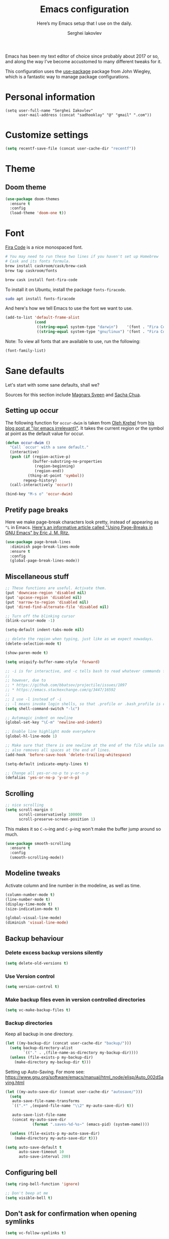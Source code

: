 #+TITLE: Emacs configuration
#+SUBTITLE: Here’s my Emacs setup that I use on the daily.
#+AUTHOR: Serghei Iakovlev

Emacs has been my text editor of choice since probably about 2017 or so,
and along the way I've become accustomed to many different tweaks for it.

This configuration uses the [[https://github.com/jwiegley/use-package][use-package]] package from John Wiegley, which is
a fantastic way to manage package configurations.

* Personal information

#+begin_src emacs lisp
(setq user-full-name "Serghei Iakovlev"
      user-mail-address (concat "sadhooklay" "@" "gmail" ".com"))
#+end_src

* Customize settings

#+begin_src emacs-lisp
(setq recentf-save-file (concat user-cache-dir "recentf"))
#+end_src

* Theme

** Doom theme

#+begin_src emacs-lisp
(use-package doom-themes
  :ensure t
  :config
  (load-theme 'doom-one t))
#+end_src

* Font

[[https://github.com/tonsky/FiraCode][Fira Code]] is a nice monospaced font.

#+begin_src sh :tangle no
# You may need to run these two lines if you haven't set up Homebrew
# Cask and its fonts formula.
brew install caskroom/cask/brew-cask
brew tap caskroom/fonts

brew cask install font-fira-code
#+end_src

To install it on Ubuntu, install the package ~fonts-firacode~.

#+begin_src sh :tangle no
sudo apt install fonts-firacode
#+end_src

And here's how we tell Emacs to use the font we want to use.

#+begin_src emacs-lisp
(add-to-list 'default-frame-alist
             (cond
              ((string-equal system-type "darwin")    '(font . "Fira Code-14"))
              ((string-equal system-type "gnu/linux") '(font . "Fira Code-12"))))
#+end_src

Note: To view all fonts that are available to use, run the following:

#+begin_src emacs-lisp :tangle no
(font-family-list)
#+end_src

* Sane defaults

Let's start with some sane defaults, shall we?

Sources for this section include [[https://github.com/magnars/.emacs.d/blob/master/settings/sane-defaults.el][Magnars Sveen]] and [[http://pages.sachachua.com/.emacs.d/Sacha.html][Sacha Chua]].

** Setting up occur

The following function for ~occur-dwim~ is taken from [[https://github.com/abo-abo][Oleh Krehel]] from
[[http://oremacs.com/2015/01/26/occur-dwim/][his blog post at "(or emacs irrelevant)"]].  It takes the current region
or the symbol at point as the default value for occur.

#+begin_src emacs-lisp
(defun occur-dwim ()
  "Call `occur' with a sane default."
  (interactive)
  (push (if (region-active-p)
            (buffer-substring-no-properties
             (region-beginning)
             (region-end))
          (thing-at-point 'symbol))
        regexp-history)
  (call-interactively 'occur))

(bind-key "M-s o" 'occur-dwim)
#+end_src

** Pretify page breaks

Here we make page-break characters look pretty, instead of appearing
as =^L= in Emacs. [[http://ericjmritz.name/2015/08/29/using-page-breaks-in-gnu-emacs/][Here's an informative article called "Using
Page-Breaks in GNU Emacs" by Eric J. M. Ritz.]]

#+begin_src emacs-lisp
(use-package page-break-lines
  :diminish page-break-lines-mode
  :ensure t
  :config
  (global-page-break-lines-mode))
#+end_src

** Miscellaneous stuff

#+begin_src emacs-lisp
;; These functions are useful. Activate them.
(put 'downcase-region 'disabled nil)
(put 'upcase-region 'disabled nil)
(put 'narrow-to-region 'disabled nil)
(put 'dired-find-alternate-file 'disabled nil)

;; Turn off the blinking cursor
(blink-cursor-mode -1)

(setq-default indent-tabs-mode nil)

;; delete the region when typing, just like as we expect nowadays.
(delete-selection-mode t)

(show-paren-mode t)

(setq uniquify-buffer-name-style 'forward)

;; -i is for interactive, and -c tells bash to read whatever commands follow
;;
;; however, due to
;; * https://github.com/bbatsov/projectile/issues/1097
;; * https://emacs.stackexchange.com/q/3447/16592
;;
;; I use -l instead of -i
;; -l means invoke login shells, so that .profile or .bash_profile is read
(setq shell-command-switch "-lc")

;; Automagic indent on newline
(global-set-key "\C-m" 'newline-and-indent)

;; Enable line highlight mode everywhere
(global-hl-line-mode 1)

;; Make sure that there is one newline at the end of the file while saving,
;; also removes all spaces at the end of lines.
(add-hook 'before-save-hook 'delete-trailing-whitespace)

(setq-default indicate-empty-lines t)

;; Change all yes-or-no-p to y-or-n-p
(defalias 'yes-or-no-p 'y-or-n-p)
#+end_src

** Scrolling

#+begin_src emacs-lisp
;; nice scrolling
(setq scroll-margin 0
      scroll-conservatively 100000
      scroll-preserve-screen-position 1)
#+end_src

This makes it so ~C-n~-ing and ~C-p~-ing won't make the buffer
jump around so much.

#+begin_src emacs-lisp
(use-package smooth-scrolling
  :ensure t
  :config
  (smooth-scrolling-mode))
#+end_src

** Modeline tweaks

Activate column and line number in the modeline, as well as time.

#+begin_src emacs-lisp
(column-number-mode t)
(line-number-mode t)
(display-time-mode t)
(size-indication-mode t)

(global-visual-line-mode)
(diminish 'visual-line-mode)
#+end_src

** Backup behaviour

*** Delete excess backup versions silently

#+begin_src emacs-lisp
(setq delete-old-versions t)
#+end_src

*** Use Version control

#+begin_src emacs-lisp
(setq version-control t)
#+end_src

*** Make backup files even in version controlled directories

#+begin_src emacs-lisp
(setq vc-make-backup-files t)
#+end_src

*** Backup directories

Keep all backup in one directory.

#+begin_src emacs-lisp
(let ((my-backup-dir (concat user-cache-dir "backup/")))
  (setq backup-directory-alist
        `(("." . ,(file-name-as-directory my-backup-dir))))
  (unless (file-exists-p my-backup-dir)
    (make-directory my-backup-dir t)))
#+end_src

Setting up Auto-Saving.
For more see: https://www.gnu.org/software/emacs/manual/html_node/elisp/Auto_002dSaving.html

#+begin_src emacs-lisp
(let ((my-auto-save-dir (concat user-cache-dir "autosave/")))
  (setq
   auto-save-file-name-transforms
   `((".*" ,(expand-file-name "\\2" my-auto-save-dir) t))

   auto-save-list-file-name
   (concat my-auto-save-dir
            (format ".saves-%d-%s~" (emacs-pid) (system-name))))

  (unless (file-exists-p my-auto-save-dir)
    (make-directory my-auto-save-dir t)))

(setq auto-save-default t
      auto-save-timeout 10
      auto-save-interval 200)
#+end_src

** Configuring bell

#+begin_src emacs-lisp
(setq ring-bell-function 'ignore)

;; Don't beep at me
(setq visible-bell t)
#+end_src

** Don't ask for confirmation when opening symlinks

#+begin_src emacs-lisp
(setq vc-follow-symlinks t)
#+end_src

** Default text wrap at 80 cols

#+begin_src emacs-lisp
(setq default-fill-column 80)
#+end_src

** Remove the trailing whitespaces on save

#+begin_src emacs-lisp
(add-hook 'before-save-hook 'delete-trailing-whitespace)
#+end_src

** Open URLs with =xdg-open=

#+begin_src emacs-lisp
(setq browse-url-browser-function 'browse-url-xdg-open)
#+end_src

** History settings

Setting up a file for the history, and also raise the history size.

#+begin_src emacs-lisp
(setq history-length 500)
(setq savehist-file (concat user-cache-dir "minibuffer-history.el"))
(setq history-delete-duplicates t)

(savehist-mode 1)
#+end_src

** Utilities for =list-packages= menu

Add functions to filter the list by status (s new), or filter to see only
marked packages.

#+begin_src emacs-lisp
(defun package-menu-find-marks ()
  "Find packages marked for action in *Packages*."
  (interactive)
  (occur "^[A-Z]"))

(defun package-menu-filter-by-status (status)
  "Filter the *Packages* buffer by status."
  (interactive
   (list (completing-read
          "Status : " '("new" "installed" "dependency" "obsolete"))))
  (package-menu-filter (concat "status:" status)))

(define-key package-menu-mode-map "s" #'package-menu-filter-by-status)
(define-key package-menu-mode-map "a" #'package-menu-find-marks)
#+end_src

** Eldoc

Eldoc displays information about function signatures.
Here we reduce the delay.

#+begin_src emacs-lisp
(setq eldoc-idle-delay 0.3)
#+end_src

** Documentation for elisp

#+begin_src emacs-lisp
(add-hook 'emacs-lisp-mode-hook 'turn-on-eldoc-mode)
#+end_src

** Frame title

More useful frame title, that show either a file or a
buffer name (if the buffer isn't visiting a file).

#+begin_src emacs-lisp
(setq frame-title-format
      '("" invocation-name " Emacs - "
        (:eval (if (buffer-file-name)
                   (abbreviate-file-name (buffer-file-name))
                 "%b"))))
#+end_src
* Org mode

Truly the way to [[http://orgmode.org/][live life in plain text]].  I mainly use it to take
notes and save executable source blocks.  I'm also starting to make use
of its agenda, timestamping, and capturing features.

It goes without saying that I also use it to manage my Emacs configuration.

** Installation

Although Org mode ships with Emacs, the latest version can be installed externally.
The configuration here follows the [[http://orgmode.org/elpa.html][Org mode ELPA installation instructions]].

#+begin_src emacs-lisp
(use-package org
  :ensure org-plus-contrib)
#+end_src

On Org mode version 9 I wasn't able to execute source blocks out of the box.
[[https://emacs.stackexchange.com/a/28604][Others have ran into the same issue too]].  The solution is to remove the =*.elc=
files from the package directory:

#+begin_src sh :var ORG_DIR=(let* ((org-v (cadr (split-string (org-version nil t) "@"))) (len (length org-v))) (substring org-v 1 (- len 2)))
rm ${ORG_DIR}/*.elc
#+end_src

** Org activation bindings

Set up some global key bindings that integrate with Org Mode features.

#+begin_src emacs-lisp
(bind-key "C-c l" 'org-store-link)
(bind-key "C-c c" 'org-capture)
(bind-key "C-c a" 'org-agenda)
#+end_src

*** Org agenda

Learned about [[https://github.com/sachac/.emacs.d/blob/83d21e473368adb1f63e582a6595450fcd0e787c/Sacha.org#org-agenda][this =delq= and =mapcar= trick from Sacha Chua's config]].

#+begin_src emacs-lisp
(setq org-agenda-files
      (delq nil
            (mapcar (lambda (x) (and (file-exists-p x) x))
                    '("~/Dropbox/Agenda.org"))))
#+end_src

*** Org capture

#+begin_src emacs-lisp
(bind-key "C-c c" 'org-capture)

(setq org-default-notes-file "~/Dropbox/Notes/notes.org")
(setq org-capture-bookmark nil)
#+end_src

** Org setup

Speed commands are a nice and quick way to perform certain actions
while at the beginning of a heading. It's not activated by default.

See the doc for speed keys by checking out [[elisp:(info%20"(org)%20speed%20keys")][the documentation for
speed keys in Org mode]].

#+begin_src emacs-lisp
(setq org-use-speed-commands t)
(setq org-image-actual-width 550)
(setq org-highlight-latex-and-related '(latex script entities))
#+end_src

** Org tags

The default value is -77, which is weird for smaller width windows.
I'd rather have the tags align horizontally with the header. 45 is a
good column number to do that.

#+begin_src emacs-lisp
(setq org-tags-column 45)
#+end_src

** Org babel languages

#+begin_src emacs-lisp
(use-package ob-restclient
  :ensure t)
#+end_src

#+begin_src emacs-lisp
(org-babel-do-load-languages
 'org-babel-load-languages
 '((python . t)
   (C . t)
   (calc . t)
   (latex . t)
   (java . t)
   (ruby . t)
   (lisp . t)
   (scheme . t)
   (shell . t)
   (sqlite . t)
   (js . t)
   (haskell . t)
   (php . t)
   (restclient . t)))

(defun my-org-confirm-babel-evaluate (lang body)
  "Do not confirm evaluation for these languages."
  (not (or (string= lang "C")
           (string= lang "java")
           (string= lang "python")
           (string= lang "emacs-lisp")
           (string= lang "sqlite"))))
(setq org-confirm-babel-evaluate 'my-org-confirm-babel-evaluate)
#+end_src

** Org babel/source blocks

I like to have source blocks properly syntax highlighted and with the
editing popup window staying within the same window so all the windows
don't jump around. Also, having the top and bottom trailing lines in
the block is a waste of space, so we can remove them.

I noticed that fontification doesn't work with markdown mode when the
block is indented after editing it in the org src buffer---the leading
#s for headers don't get fontified properly because they appear as Org
comments. Setting ~org-src-preserve-indentation~ makes things
consistent as it doesn't pad source blocks with leading spaces.

#+begin_src emacs-lisp
(setq org-src-fontify-natively t
      org-src-window-setup 'current-window
      org-src-strip-leading-and-trailing-blank-lines t
      org-src-preserve-indentation t
      org-src-tab-acts-natively t)
#+end_src

** Org templates

Source block templates.

#+begin_src emacs-lisp
(require 'org-tempo)
#+end_src

#+begin_src emacs-lisp
(add-to-list 'org-structure-template-alist '("el"  . "src emacs-lisp"))
(add-to-list 'org-structure-template-alist '("py"  . "src python"))
(add-to-list 'org-structure-template-alist '("sh"  . "src sh"))
(add-to-list 'org-structure-template-alist '("md"  . "src markdown"))
(add-to-list 'org-structure-template-alist '("php" . "src php"))
(add-to-list 'org-structure-template-alist '("bnf" . "src bnf"))
(add-to-list 'org-structure-template-alist '("hs"  . "src haskell"))
(add-to-list 'org-structure-template-alist '("zep" . "src zephir"))
#+end_src

** Org exporting

*** Pandoc exporter

Pandoc converts between a huge number of different file formats.

#+begin_src emacs-lisp
(use-package ox-pandoc
  :no-require t
  :defer 10
  :ensure t)
#+end_src

*** LaTeX exporting

I've had issues with getting BiBTeX to work correctly with the LaTeX exporter
for PDF exporting.  By changing the command to ~latexmk~ references appear in
the PDF output like they should.  Source: http://tex.stackexchange.com/a/161619 .

#+begin_src emacs-lisp
(setq org-latex-pdf-process (list "latexmk -pdf %f"))
#+end_src

* Tramp

~tramp~ is a great extension for working with files on another machine.
You can connect using several protocols, including SSH, and edit files
as if they were on your local machine.

#+begin_src emacs-lisp :trangle no
(use-package tramp)
#+end_src

* Window

Ckonvenient keybindings to resize windows.
For more see: https://www.emacswiki.org/emacs/WindowResize

#+begin_src emacs-lisp
(bind-key "S-C-<left>"  'shrink-window-horizontally)
(bind-key "S-C-<right>" 'enlarge-window-horizontally)
(bind-key "S-C-<down>"  'shrink-window)
(bind-key "S-C-<up>"    'enlarge-window)
#+end_src

Whenever I split windows, I usually do so and also switch to the other
window as well, so might as well rebind the splitting key bindings to
do just that to reduce the repetition.

#+begin_src emacs-lisp
(defun vsplit-other-window ()
  "Splits the window vertically and switches to that window."
  (interactive)
  (split-window-vertically)
  (other-window 1 nil))

(defun hsplit-other-window ()
  "Splits the window horizontally and switches to that window."
  (interactive)
  (split-window-horizontally)
  (other-window 1 nil))

(bind-key "C-x 2" 'vsplit-other-window)
(bind-key "C-x 3" 'hsplit-other-window)
#+end_src

** Winner mode

Winner mode allows you to undo/redo changes to window changes in Emacs
and allows you.

#+begin_src emacs-lisp
(use-package winner
  :config
  (winner-mode t)
  :bind (("M-s-<left>" . winner-undo)
         ("M-s-<right>" . winner-redo)))
#+end_src

** Transpose frame

#+begin_src emacs-lisp
(use-package transpose-frame
  :ensure t
  :bind ("C-c t" . transpose-frame))
#+end_src

* Ido

~ido-mode~ enhanced Emacs switch buffer command and opening file command.
For more see: http://ergoemacs.org/emacs/emacs_ido_mode.html

#+begin_src emacs-lisp
(use-package ido
  :disabled t
  :init
  (setq ido-enable-flex-matching t)
  (setq ido-everywhere t)
  (ido-mode t)
  (use-package ido-vertical-mode
    :ensure t
    :defer t
    :init (ido-vertical-mode 1)
    (setq ido-vertical-define-keys 'C-n-and-C-p-only)))
#+end_src

* Whitespace mode

#+begin_src emacs-lisp
(use-package whitespace
  :bind ("<f10>" . whitespace-mode))
#+end_src

* Eshell

Emacs shell interactive mode.

Usefull links:
- [[https://www.emacswiki.org/emacs/EshellPrompt][EshellPrompt]]
- [[http://www.howardism.org/Technical/Emacs/eshell-fun.html][Eschewing Zshell for Emacs Shell]]

#+begin_src emacs-lisp
(use-package eshell
  :defer t
  :init
  :config
  (add-hook 'eshell-mode-hook
            '(lambda ()
               (define-key eshell-mode-map (kbd "C-a") 'eshell-bol))))
#+end_src

#+begin_src emacs-lisp
(bind-key (kbd "M-s e") 'eshell)
#+end_src

* ELPA packages

These are the packages that are not built into Emacs.

** Ag

#+begin_src emacs-lisp
(use-package ag
  :commands ag
  :ensure t)
#+end_src

** Ace Jump Mode

A quick way to jump around text in buffers.

[[http://emacsrocks.com/e10.html][See Emacs Rocks Episode 10 for a screencast.]]

#+begin_src emacs-lisp
(use-package ace-jump-mode
  :ensure t
  :diminish ace-jump-mode
  :commands ace-jump-mode
  :bind ("C-S-s" . ace-jump-mode))
#+end_src

** Winum

[[https://github.com/deb0ch/emacs-winum][Window numbers]] for Emacs: Navigate your windows and frames using numbers !

#+begin_src emacs-lisp
(use-package winum
  :ensure t
  :config
  (progn
    (setq winum-auto-assign-0-to-minibuffer nil
          winum-ignored-buffers '(" *which-key*"))

    (define-key winum-keymap (kbd "M-0") 'winum-select-window-0-or-10)
    (define-key winum-keymap (kbd "M-1") 'winum-select-window-1)
    (define-key winum-keymap (kbd "M-2") 'winum-select-window-2)
    (define-key winum-keymap (kbd "M-3") 'winum-select-window-3)
    (define-key winum-keymap (kbd "M-4") 'winum-select-window-4)
    (define-key winum-keymap (kbd "M-5") 'winum-select-window-5)
    (define-key winum-keymap (kbd "M-6") 'winum-select-window-6)
    (define-key winum-keymap (kbd "M-7") 'winum-select-window-7)
    (define-key winum-keymap (kbd "M-8") 'winum-select-window-8)
    (define-key winum-keymap (kbd "M-9") 'winum-select-window-9)

    (winum-mode)

    (set-face-attribute 'winum-face nil :foreground "DeepPink" :weight 'bold)))
#+end_src

** Eldoc/C-Eldoc
   :PROPERTIES:
   :GitHub:   https://github.com/mooz/c-eldoc
   :END:

This package displays function signatures in the mode line.

#+begin_src emacs-lisp
(use-package c-eldoc
  :commands c-turn-on-eldoc-mode
  :ensure t
  :init (add-hook 'c-mode-hook #'c-turn-on-eldoc-mode))
#+end_src

** Editorconfig

[[https://editorconfig.org/][Editorconfig]] is a configuration format for controlling the
text attributes for text files.  It is good to use with version
control, especially when contributors develop on different platforms.

#+begin_src emacs-lisp
(use-package editorconfig
  :ensure t
  :diminish editorconfig-mode
  :config
  (editorconfig-mode 1))
#+end_src

** Helm

Helm Configuration.

*** Prerequisites
:PROPERTIES:
:CUSTOM_ID: helm-prerequisites
:END:

| Name | ArchLinux | Gentoo        | Ubuntu   | Optional |
|------+-----------+---------------+----------+----------|
| [[https://beyondgrep.com][ack]]  | ack       | sys-apps/ack  | ack-grep | No       |
| [[https://curl.haxx.se][cURL]] | curl      | net-misc/curl | curl     | No       |

*** Packages
:PROPERTIES:
:CUSTOM_ID: helm-packages
:END:

| Package           | Description                                                         |
|-------------------+---------------------------------------------------------------------|
| [[https://github.com/emacs-helm/helm][helm]]              | Emacs incremental completion and selection narrowing framework.     |
| [[https://github.com/emacs-helm/helm-descbinds][helm-descbins]]     | A helm frontend for ~M-x~ ~describe-bindings~.                      |
| [[https://github.com/PythonNut/helm-flx][helm-flx]]          | A [[https://github.com/lewang/flx][flx]]-based fuzzy sorting for helm.                                 |
| [[https://github.com/yasuyk/helm-flycheck][helm-flycheck]]     | Show flycheck errors with helm.                                     |
| [[https://github.com/EphramPerdition/helm-fuzzier][helm-fuzzier]]      | Better Fuzzy Matching for emacs Helm .                              |
| [[https://github.com/istib/helm-mode-manager][helm-mode-manager]] | Switch and toggle emacs major and minor modes using Helm .          |
| [[https://github.com/alphapapa/helm-org-rifle][helm-org-rifle]]    | Rifle through your Org buffers and acquire your target.             |
| [[https://github.com/ShingoFukuyama/helm-swoop][helm-swoop]]        | Efficiently hopping squeezed lines powered by Emacs helm interface. |
| [[https://github.com/syohex/emacs-helm-ag][helm-ag]]           | The silver searcher with helm interface.                            |

#+begin_src emacs-lisp
(use-package helm
  :ensure t
  :diminish helm-mode
  :init
  (require 'helm-config)

  (use-package helm-descbinds
    :ensure t
    :config (helm-descbinds-mode)
    :bind (("C-h b" . helm-descbinds)))

  (use-package helm-flx
    :ensure t
    :defer t
    :init (setq helm-flx-for-helm-locate t)
    :config (helm-flx-mode))

  (use-package helm-flycheck :ensure t)

  (use-package helm-fuzzier
    :ensure t :disabled
    :init (helm-fuzzier-mode))

  (use-package helm-mode-manager :ensure t)

  (use-package helm-org-rifle :ensure t)

  (use-package helm-swoop
    :ensure t
    :bind (("C-c h M-S" . helm-multi-swoop)
           ("C-c h S"   . helm-multi-swoop-projectile)))

  (use-package helm-ag
    :ensure t
    :after ag)

  ;; Global Keybindings
  ;;
  ;; The default "C-x c" is quite close to "C-x C-c", which quits Emacs.
  ;; Changed to "C-c h".
  ;;
  ;; Note: We must set "C-c h" globally, because we
  ;; cannot change `helm-command-prefix-key' once `helm-config' is loaded.
  (global-set-key   (kbd "C-c h") 'helm-command-prefix)
  (global-set-key   (kbd "C-x h") 'helm-command-prefix)
  (global-unset-key (kbd "C-x c"))

  ;; Helm Google Suggest Settings
  ;; Make helm-google-suggest prefer using curl
  (when (executable-find "curl")
        (setq helm-google-suggest-use-curl-p t))

  ;; Replace grep with ack-grep
  (when (executable-find "ack-grep")
    (setq helm-grep-default-command "ack-grep -Hn --no-group --no-color %e %p %f"
          helm-grep-default-recurse-command "ack-grep -H --no-group --no-color %e %p %f"))

  (setq
   ; open helm buffer inside cur window, don't jump to whole other window
   helm-split-window-in-side-p           t
   ; move to beg/end of source when end/beg is reached
   helm-move-to-line-cycle-in-source     t
   ; scroll 8 lines other window using M-<next>/M-<prior>
   helm-scroll-amount                    8
   helm-ff-file-name-history-use-recentf t
   helm-ff-skip-boring-files             t
   ; search for library in `require' and `declare-function' sexp.
   helm-ff-search-library-in-sexp        t
   helm-echo-input-in-header-line        t
   helm-M-x-fuzzy-match                  t
   helm-apropos-fuzzy-match              t
   helm-buffers-fuzzy-matching           nil
   helm-completion-in-region-fuzzy-match t
   helm-etags-fuzzy-match                t
   helm-ff-fuzzy-matching                t
   helm-file-cache-fuzzy-match           t
   helm-imenu-fuzzy-match                t
   helm-lisp-fuzzy-completion            t
   helm-locate-fuzzy-match               t
   helm-locate-library-fuzzy-match       t
   helm-mode-fuzzy-match                 t
   helm-recentf-fuzzy-match              t
   helm-semantic-fuzzy-match             t)

  ;; C-c h i settings
  (setq helm-semantic-fuzzy-match t
        helm-imenu-fuzzy-match    t)

  (defun spacemacs//helm-hide-minibuffer-maybe ()
    "Hide minibuffer in Helm session if we use the header line as input field."
    (when (with-helm-buffer helm-echo-input-in-header-line)
      (let ((ov (make-overlay (point-min) (point-max) nil nil t)))
        (overlay-put ov 'window (selected-window))
        (overlay-put ov 'face
                     (let ((bg-color (face-background 'default nil)))
                       `(:background ,bg-color :foreground ,bg-color)))
        (setq-local cursor-type nil))))

  (add-hook 'helm-minibuffer-set-up-hook
            'spacemacs//helm-hide-minibuffer-maybe)

  (define-key minibuffer-local-map (kbd "C-c C-l") 'helm-minibuffer-history)

  ;; Lets see bookmarks in Helm Mini as well.
  (setq helm-mini-default-sources '(helm-source-buffers-list
                                    helm-source-recentf
                                    helm-source-bookmarks
                                    helm-source-buffer-not-found))

  (helm-adaptive-mode)
  (helm-mode t)
  (ido-mode -1)

  :config
  ;; Write $<FOO>/ in helm-find-files to expand any of the following folder
  ;; shortcuts (just like ~/)
  (setenv "ED"   user-emacs-dir)
  (setenv "EL"   (concat user-emacs-dir "site-lisp"))
  (setenv "ORG"  (expand-file-name "~/Dropbox/Org"))
  (setenv "N"    (expand-file-name "~/Dropbox/Notes"))

  (add-to-list 'helm-sources-using-default-as-input 'helm-source-man-pages)

  :bind (("C-c h"   . helm-command-prefix)
         ("C-x b"   . helm-mini)
         ("C-h a"   . helm-apropos)
         ("C-`"     . helm-resume)
         ("M-y"     . helm-show-kill-ring)
         ("M-x"     . helm-M-x)
         ("C-x C-f" . helm-find-files)
         ("C-x r"   . helm-recentf)
         ("C-x C-i" . helm-semantic-or-imenu)

         :map helm-command-map
         ("C-c h" . helm-execute-persistent-action)

         :map helm-map
         ;; Rebind tab to run persistent action
         ("<tab>" . helm-execute-persistent-action)
         ;; Also rebind <tab> in terminals (i.e., the cryptic "C-i") to do the same
         ("C-i"   . helm-execute-persistent-action)
         ;; List actions using C-z
         ("C-z"   . helm-select-action)))
#+end_src

** Magit

A great interface for git projects.  It's much more pleasant to use
than the git interface on the command line.  Use an easy keybinding
to access magit.  For more see: https://magit.vc/

#+begin_src emacs-lisp
(use-package magit
  :ensure t
  :defer t
  :bind (("C-c g"   . magit-status)
         ("C-c m l" . magit-log-buffer-file)
         ("C-c m b" . magit-blame))
  :config
  ;; DWIM prompting when creating new branches.
  (setq magit-branch-read-upstream-first 'fallback)

  (define-key magit-status-mode-map (kbd "q") 'magit-quit-session))
#+end_src


*** Fullscreen magit

#+begin_quote
The following code makes magit-status run alone in the frame, and then
restores the old window configuration when you quit out of magit.

No more juggling windows after commiting. It's magit bliss.
#+end_quote

#+begin_src emacs-lisp
;; full screen magit-status
(defadvice magit-status (around magit-fullscreen activate)
  (window-configuration-to-register :magit-fullscreen)
  ad-do-it
  (delete-other-windows))

(defun magit-quit-session ()
  "Restores the previous window configuration and kills the magit buffer"
  (interactive)
  (kill-buffer)
  (jump-to-register :magit-fullscreen))
#+end_src

** Edit With Emacs

Editing input boxes from Chrome/Firefox with Emacs. Pretty useful to keep all
significant text-writing on the web within Emacs.  I typically use this
with posts on GitHub, which has a post editor that overrides normal
Emacs key bindings with other functions.  As such, ~markdown-mode~ is used.

For more see:

- [[https://addons.mozilla.org/en-US/firefox/addon/edit-with-emacs1][Edit with Emacs Firefox Add-on]]
- [[https://chrome.google.com/webstore/detail/edit-with-emacs/ljobjlafonikaiipfkggjbhkghgicgoh][Edit with Emacs Google Chrome Extension]]

When using firefox plugin itsalltext with Emacs, finish editing on Emacs with ~C-x #~
http://psung.blogspot.com.es/2009/05/using-itsalltext-with-emacsemacsclient.html

#+begin_src emacs-lisp
(use-package edit-server
  :ensure t
  :if window-system
  :init
  (add-hook 'after-init-hook 'server-start t)
  (add-hook 'after-init-hook 'edit-server-start t)

  :config
  (add-to-list 'edit-server-url-major-mode-alist '("^stackoverflow" . markdown-mode))
  (add-to-list 'edit-server-url-major-mode-alist '("^github.com" . markdown-mode))
  (add-to-list 'edit-server-url-major-mode-alist '("^emacs\\.stackexchange" . markdown-mode))
  (add-to-list 'edit-server-url-major-mode-alist '("^unix\\.stackexchange" . markdown-mode))

  (setq edit-server-default-major-mode 'markdown-mode)
  (setq edit-server-new-frame nil))
#+end_src

** Elfeed

#+begin_src emacs-lisp :tangle no
(use-package elfeed
  :ensure t
  :defer t)
#+end_src

** Expand region

#+begin_src emacs-lisp
(use-package expand-region
  :ensure t
  :bind ("C-@" . er/expand-region))
#+end_src

** Flycheckf

=Flycheck= is a general syntax highlighting framework which
other packages hook into.  It's an improvment on the built in =flymake=.

#+begin_src emacs-lisp
(use-package flycheck
  :ensure t
  :config
  (setq flycheck-indication-mode 'right-fringe
        flycheck-standard-error-navigation nil
        flycheck-display-errors-function
        #'flycheck-display-error-messages-unless-error-list)

  (add-hook 'after-init-hook 'global-flycheck-mode)
  ;; Start it automatically for all modes except ELisp mode,
  ;; where the linter is just designed to make you mad.
  (add-hook 'find-file-hook
            (lambda ()
              (when (not (equal 'emacs-lisp-mode major-mode))
                (flycheck-mode))))

  :diminish flycheck-mode)
#+end_src

** Flyspell

*** Prerequisites
:PROPERTIES:
:CUSTOM_ID: flyspell-prerequisites
:END:

| Name      | ArchLinux | Gentoo             | Ubuntu    | Optional |
|-----------+-----------+--------------------+-----------+----------|
| [[http://aspell.net/][aspell]]    | aspell    | textproc/aspell    | aspell    | No       |
| aspell-ru | aspell-ru | textproc/aspell-ru | aspell-ru | No       |
| aspell-en | aspell-en | textproc/aspell-en | aspell-en | No       |

*** Packages
:PROPERTIES:
:CUSTOM_ID: flyspell-packages
:END:

| Package       | Description                                        |
|---------------+----------------------------------------------------|
| [[http://www-sop.inria.fr/members/Manuel.Serrano/flyspell/flyspell.html][flyspell]]      | Eenables on-the-fly spell checking in Emacs.       |
| [[https://github.com/pronobis/helm-flyspell][helm-flyspell]] | Helm extension for correcting words with Flyspell. |


#+begin_src emacs-lisp
(use-package flyspell
  :defer t
  :ensure helm-flyspell
  :diminish flyspell-mode " Ⓢ"

  :init
  (dolist (hook '(text-mode-hook org-mode-hook))
    (add-hook hook (lambda () (flyspell-mode 1))))

  (dolist (hook '(org-agenda-mode-hook))
    (add-hook hook (lambda () (flyspell-mode -1))))

  :config
  (setq ispell-program-name "aspell"
        ;; my dictionary-alist, using for redefinition russian dictionary
        ispell-dictionary-alist
        '(("english"   ;; English
           "[a-zA-Z]"  ;; casecshars
           "[^a-zA-Z]" ;; not-casechars
           "['-’]"     ;; other-chars
           nil
           ("-d" "en" "--lang" "en_GB" "--encoding=en_GB.utf8" "--size=90")
           nil
           utf-8
           ;;iso-8859-1
           )
          ("russian" ;; Russian
           "[АБВГДЕЁЖЗИЙКЛМНОПРСТУФХЦЧШЩЬЫЪЭЮЯабвгдеёжзийклмнопрстуфхцчшщьыъэюя]"
           "[^АБВГДЕЁЖЗИЙКЛМНОПРСТУФХЦЧШЩЬЫЪЭЮЯабвгдеёжзийклмнопрстуфхцчшщьыъэюя]"
           "[`'-]"
           nil
           ("-C" "-d" "ru")
           nil
           utf-8))
        ispell-aspell-dictionary-alist ispell-dictionary-alist

        ispell-russian-dictionary "russian"
        ispell-english-dictionary "english"

        flyspell-default-dictionary ispell-russian-dictionary

        ispell-dictionary ispell-english-dictionary
        ispell-extra-args '("--sug-mode=normal")
        ispell-list-command "--list")

  ; (add-hook 'org-mode-hook #'flyspell-mode)

  :bind
  (:map flyspell-mode-map
        ("C-;" . #'helm-flyspell-correct)))
#+end_src

** Git Link

#+begin_src emacs-lisp
(use-package git-link
  :ensure t)
#+end_src

** Macrostep

Macrostep allows you to see what Elisp macros expand to.
For more see the [[https://www.youtube.com/watch?v%3D2TSKxxYEbII][package highlight talk for use-package]].

#+begin_src emacs-lisp
(use-package macrostep
  :ensure t
  :bind ("H-`" . macrostep-expand))
#+end_src

** Markdown mode

Install [[https://github.com/commonmark/cmark][cmark]] or your Markdown processor of choice and set it as ~markdown-command~ before using the live previewer commands.

#+begin_src emacs-lisp
(use-package markdown-mode
  :ensure t
  :mode (("\\.markdown\\'" . markdown-mode)
         ("\\.md\\'"       . markdown-mode))
  :config
  (setq markdown-command "cmark"))
#+end_src

** Multiple cursors

We'll also need to ~(require 'multiple-cusors)~ because of [[https://github.com/magnars/multiple-cursors.el/issues/105][an autoload issue]].

#+begin_src emacs-lisp
(use-package multiple-cursors
  :ensure t
  :bind (("C-S-c C-S-c" . mc/edit-lines)
         ("C->"         . mc/mark-next-like-this)
         ("C-<"         . mc/mark-previous-like-this)
         ("C-c C-<"     . mc/mark-all-like-this)
         ("C-!"         . mc/mark-next-symbol-like-this)
         ("C-c d"       . mc/mark-all-dwim)))
#+end_src

** Projectile

Project navigation and management library for Emacs.
For more see: http://batsov.com/projectile/

*** Prerequisites
:PROPERTIES:
:CUSTOM_ID: projectile-prerequisites
:END:

| Name | ArchLinux           | Gentoo              | Ubuntu            | Optional |
|------+---------------------+---------------------+-------------------+----------|
| [[https://geoff.greer.fm/ag/][ag]]   | the_silver_searcher | the_silver_searcher | silversearcher-ag | No       |

*** Packages
:PROPERTIES:
:CUSTOM_ID: projectile-packages
:END:

| Package         | Description                           |
|-----------------+---------------------------------------|
| [[https://github.com/bbatsov/helm-projectile][helm-projectile]] | Helm UI for Projectile.               |
| [[https://github.com/bbatsov/projectile][projectile]]      | Project Interaction Library for Emacs |

#+begin_src emacs-lisp
(use-package projectile
  :ensure t
  :diminish projectile-mode
  :init
  (setq projectile-cache-file (concat user-cache-dir "projectile.cache")
        projectile-known-projects-file (concat user-cache-dir "projectile-bookmarks.eld")
        ;; The command-line option ‘-batch’ causes Emacs to run `noninteractively'.
        projectile-enable-caching (not noninteractive)
        ;; The alien indexing method optimizes to the limit the speed
        ;; of the hybrid indexing method.
        projectile-indexing-method 'alien
        ;; Projectile will consider the current directory the project root.
        rojectile-require-project-root nil
        ;; Ignores
        projectile-globally-ignored-files '(".DS_Store" "Icon" "TAGS")
        projectile-globally-ignored-file-suffixes
        '(".elc" ".pyc" ".o" ".lo" ".la" ".out" ".sock"))

  :bind (("C-c p p"   . projectile-switch-project)
         ("C-c p s s" . projectile-ag))
  :config
  (projectile-mode t))
#+end_src

#+begin_src emacs-lisp
(use-package helm-projectile
    :ensure t
    :after helm
    :commands (helm-projectile helm-projectile-switch-project)
    :init
    (setq projectile-completion-system 'helm)
    (helm-projectile-on)
    (setq projectile-switch-project-action 'helm-projectile)

    (defvar helm-source-file-not-found
      (helm-build-dummy-source
          "Create file"
        :action 'find-file))

    (add-to-list 'helm-projectile-sources-list helm-source-file-not-found t))
#+end_src

** Restclient

See [[http://emacsrocks.com/e15.html][Emacs Rocks! Episode 15]] to learn how restclient can help out with
testing APIs from within Emacs.  The HTTP calls you make in the buffer
aren't constrainted within Emacs; there's the
=restclient-copy-curl-command= to get the equivalent =curl= call
string to keep things portable.

#+begin_src emacs-lisp
(use-package restclient
  :ensure t
  :mode ("\\.restclient\\'" . restclient-mode))
#+end_src

** Smartscan

Quickly jumps between other symbols found at point in Emacs.
For more see: https://github.com/mickeynp/smart-scan

#+begin_src emacs-lisp
(use-package smartscan
  :ensure t
  :config (global-smartscan-mode 1))
#+end_src

** Yasnippet

Yeah, snippets!
For more see [[https://github.com/AndreaCrotti/yasnippet-snippets][Andrea Crotti's collection]] .

It takes a few seconds to load and I don't need them immediately when
Emacs starts up, so we can defer loading yasnippet until there's some
idle time.

Setting =yas-indent-line= to ='fixed= fixes Python indentation
behavior when typing a templated snippet.

#+begin_src emacs-lisp :tangle no
(use-package yasnippet
  :ensure t
  :diminish yas-minor-mode
  :config
  (setq yas-snippet-dirs (concat user-emacs-dir "snippets"))
  (setq yas-indent-line 'fixed)
  (yas-global-mode))
#+end_src

** Emmet

According to [[http://emmet.io/][their website]], "Emmet — the essential toolkit for web-developers."

#+begin_src emacs-lisp
(use-package emmet-mode
  :ensure t
  :commands emmet-mode
  :config

  (add-hook 'html-mode-hook 'emmet-mode)
  (add-hook 'sgml-mode-hook 'emmet-mode)
  (add-hook 'web-mode-hook 'emmet-mode)
  (add-hook 'css-mode-hook 'emmet-mode)
  (add-hook 'rjsx-mode-hook 'emmet-mode))
#+end_src

** Scratch

Convenient package to create =*scratch*= buffers that are based on the
current buffer's major mode.  This is more convienent than manually
creating a buffer to do some scratch work or reusing the initial
=*scratch*= buffer.

#+begin_src emacs-lisp
(use-package scratch
  :ensure t
  :commands scratch)
#+end_src

** Shell pop

#+begin_src emacs-lisp
(use-package shell-pop
  :ensure t
  :bind ("M-<f12>" . shell-pop))
#+end_src

** SLIME

The Superior Lisp Interaction Mode for Emacs. First, Install SBCL with
brew.

Note: You have to install =sbcl=.

#+begin_src emacs-lisp
(use-package slime
  :ensure t
  :defer 10
  :init
  (setq inferior-lisp-program "/usr/bin/sbcl")
  (add-to-list 'slime-contribs 'slime-fancy))
#+end_src

** Quickrun

#+begin_src emacs-lisp
(use-package quickrun
  :defer 10
  :ensure t
  :bind ("C-c r" . quickrun))
#+end_src

** Undo Tree

#+begin_src emacs-lisp
(use-package undo-tree
  :ensure t)
#+end_src

** crux

A Collection of Ridiculously Useful eXtensions for Emacs.
[[https://github.com/bbatsov/crux][crux]] bundles a few useful interactive commands to enhance your overall Emacs experience.

#+begin_src emacs-lisp
(use-package crux
  :ensure t
  :bind (("C-c o o" . crux-open-with)
         ("C-c o u" . crux-view-url)))
#+end_src

** JSON

#+begin_src emacs-lisp
(use-package json-mode
  :ensure t)
#+end_src

** Yaml

#+begin_src emacs-lisp
(use-package yaml-mode
  :ensure t
  :mode "\\.ya?ml\\'")
#+end_src

** Company

Auto completion.

#+begin_src emacs-lisp
(use-package company
  :ensure t
  :config

  (setq company-tooltip-limit 20)
  (setq company-idle-delay .15)
  (setq company-echo-delay 0)
  (setq company-begin-commands '(self-insert-command))

  (define-key company-active-map (kbd "C-n") #'company-select-next)
  (define-key company-active-map (kbd "C-p") #'company-select-previous))
#+end_src

** PHP

Install =php-mode=, set coding style, add a hook to load =flymake=
and configure ac company.

*** ac-php

#+begin_src emacs-lisp
(use-package ac-php
  :ensure t
  :after company)
#+end_src

*** company-php

#+begin_src emacs-lisp
(use-package company-php
  :ensure t
  :after ac-php
  :config
  (unless (executable-find "phpctags")
    (warn "company-php: phpctags isn't installed, auto-completion will be gimped"))
  (let ((my-cache-dir (concat user-cache-dir "ac-php/")))
    (setq ac-php-tags-path my-cache-dir)
    (unless (file-exists-p my-cache-dir)
      (make-directory my-cache-dir t))))
#+end_src

*** php-mode

#+begin_src emacs-lisp
(use-package php-mode
    :ensure t
    :after company-php
    :mode (("\\.php[ts354]?\\'" . php-mode)
           ("\\.inc\\'" . php-mode))
    :requires (ac-php company-php)

    :config
    (defun serg/locate-php-executable ()
      "Search for the PHP executable using ’phpenv’.

This function will try to find the PHP executable by calling ’phpenv’.
If it is not available, the function will utilize `executable-find'.
The function will set `php-executable' to the current PHP if found
or nil otherwise."
      (if-let ((phpenv (executable-find "phpenv")))
          (setq php-executable
                (replace-regexp-in-string
                 "\n\\'" ""
                 (shell-command-to-string (concat phpenv " which php"))))
        (setq php-executable (executable-find "php"))))

    (add-hook 'php-mode-hook 'auto-complete-mode)
    (add-hook 'php-mode-hook 'company-mode)
    (add-hook 'php-mode-hook 'subword-mode)
    (add-hook 'php-mode-hook #'serg/locate-php-executable)

    (ac-php-remake-tags)
    (ac-php-remake-tags-all)
    (ac-php-core-eldoc-setup)
    (make-local-variable 'company-backends)
    (add-to-list 'company-backends 'company-ac-php-backend)
    (setq-default php-mode-coding-style 'psr2)

    :bind
    (:map php-mode-map
          ("<C-tab>" . #'counsel-company)
          ("C-]"     . #'ac-php-find-symbol-at-point)
          ("C-t"     . #'ac-php-location-stack-back)
          ("C-c /"   . #'comment-or-uncomment-region)
          ("C-c C--" . #'php-current-class)
          ("C-c C-=" . #'php-current-namespace)))
#+end_src

** Web mode

[[http://web-mode.org/][web-mode]] is an autonomous emacs major-mode for editing web templates.

#+begin_src emacs-lisp
(use-package web-mode
  :ensure t
  :mode (("\\.html?\\'"      . web-mode)
         ("\\.tpl\\'"        . web-mode)
         ("\\.tpl\\.php\\'"  . web-mode)
         ("\\.phtml\\'"      . web-mode)
         ("\\.volt\\'"       . web-mode)
         ("\\.twig\\'"       . web-mode)
         ("\\.[agj]sp\\'"    . web-mode)
         ("\\.as[cp]x\\'"    . web-mode)
         ("\\.erb\\'"        . web-mode)
         ("\\.mustache\\'"   . web-mode)
         ("\\.handlebars\\'" . web-mode)
         ("\\.hbs\\'"        . web-mode)
         ("\\.djhtml\\'"     . web-mode))
  :init
  ;; associate an engine
  (setq web-mode-engines-alist
        '(("php"   . "\\.phtml\\'")
          ("blade" . "\\.blade\\.")))

  ;; indentation
  (setq-default indent-tabs-mode nil)
  (setq web-mode-markup-indent-offset 4
        web-mode-css-indent-offset 2
        web-mode-code-indent-offset 4))
#+end_src

** Haskell

Haskell configuration for Emacs.

*** Prerequisites
:PROPERTIES:
:CUSTOM_ID: haskell-prerequisites
:END:

| Name    | ArchLinux | Gentoo                       | Ubuntu  | Optional |
|---------+-----------+------------------------------+---------+----------|
| [[https://github.com/DanielG/ghc-mod][ghc-mod]] | ghc-mod   | app-emacs/ghc-mod            | ghc-mod | No       |
| [[https://github.com/ndmitchell/hlint][hlint]]   | hlint     | dev-haskell/hlint            | hlint   | No       |
| [[https://github.com/ndmitchell/hoogle][hoogle]]  | hoogle    | dev-haskell/hoogle [haskell] | hoogle  | No       |

*** Packages
:PROPERTIES:
:CUSTOM_ID: haskell-packages
:END:

| Package          | Description                                                        |
|------------------+--------------------------------------------------------------------|
| [[https://github.com/haskell/haskell-mode][haskell-mode]]     | Emacs mode for editing, debugging and developing Haskell programs. |
| [[https://github.com/DanielG/ghc-mod][ghc-mod]]          | Haskell completion and keybindings.                                |
| [[https://github.com/flycheck/flycheck-haskell][flycheck-haskell]] | Flycheck mode for Haskell.                                         |


#+begin_src emacs-lisp
(use-package haskell-mode
  :ensure t
  :mode "\\.l?hs\\'"
  :init
  (progn
    (setq
     haskell-interactive-popup-errors nil
     haskell-process-log t
     haskell-process-suggest-remove-import-lines t
     haskell-process-auto-import-loaded-modules t
     haskell-stylish-on-save t)

    (use-package company-ghci
      :ensure t
      :defer t)

    (use-package flycheck-haskell
      :ensure t
      :after flycheck
      :init (add-hook 'flycheck-mode-hook #'flycheck-haskell-setup))

    (use-package intero
      :defer t
      :ensure t
      :init
      (progn
        (setq intero-extra-ghci-options '("-fno-defer-type-errors"))))

    (use-package hindent
      :ensure t
      :commands (hindent-mode)
      :bind (:map hindent-mode-map
                  ("C-c R" . hindent-reformat-buffer)))

    (defun haskell-hook ()
      (semantic-mode)
      (flycheck-mode)
      (intero-global-mode)
      (hindent-mode)
      (add-to-list (make-local-variable 'company-backends)
                   '(company-intero company-ghci company-dabbrev-code company-yasnippet)))

    (add-hook 'haskell-mode-hook 'haskell-hook)))
#+end_src
** Windows scripts

*** PowerShell

#+begin_src emacs-lisp
(use-package powershell
  :ensure t
  :mode "\\.ps[dm]?1\\'")
#+end_src

* Languages

** C/Java

Change the default way that Emacs handles indentation. For instance,

#+begin_src C
int main(int argc, char *argv[])
{
  /* What's with the brace alignment? */
  if (check)
    {
    }
  return 0;
}
#+end_src

and

#+begin_src java
switch (number)
    {
    case 1:
        doStuff();
        break;
    case 2:
        doStuff();
        break;
    default:
        break;
    }
#+end_src

Luckily, I can modify the way Emacs formats code with this configuration.

#+begin_src emacs-lisp
(defun my-c-mode-hook ()
  (setq tab-width 4)
  (setq c-basic-offset 4)
  (setq indent-tabs-mode t)

  (c-set-offset 'substatement-open 0)   ; Curly braces alignment
  (c-set-offset 'case-label 4))         ; Switch case statements alignment

(add-hook 'c-mode-hook 'my-c-mode-hook)
(add-hook 'java-mode-hook 'my-c-mode-hook)
#+end_src

* Misc

** Non-ELPA packages

Some packages aren't in ELPA, so they're stored in the [[file:site-lisp][site-lisp]]
directory and loaded here.

** Post initialization

*** Measure time to init

#+begin_src emacs-lisp
(when window-system
  (let ((elapsed (float-time (time-subtract (current-time)
                                            emacs-start-time))))
    (message "Loading %s...done (%.3fs)" load-file-name elapsed))

  (add-hook 'after-init-hook
            `(lambda ()
               (let ((elapsed (float-time (time-subtract (current-time)
                                                         emacs-start-time))))
                 (message "Loading %s...done (%.3fs) [after-init]"
                          ,load-file-name elapsed)
                 (message "Used features: %d" (length features))))
            t))

#+end_src
** Custom function

Revert buffer without confirmation.

#+begin_src emacs-lisp
;; Source: http://www.emacswiki.org/emacs-en/download/misc-cmds.el
(defun serg/revert-buffer-no-confirm ()
    "Revert buffer without confirmation."
    (interactive)
    (revert-buffer :ignore-auto :noconfirm))
#+end_src

